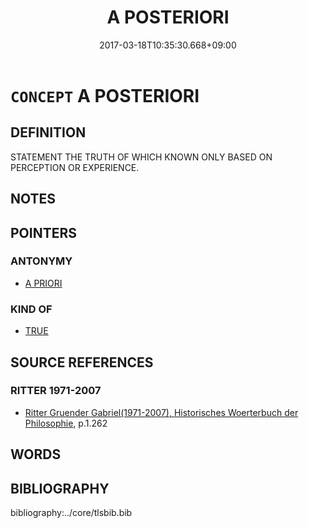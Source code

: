 # -*- mode: mandoku-tls-view -*-
#+TITLE: A POSTERIORI
#+DATE: 2017-03-18T10:35:30.668+09:00        
#+STARTUP: content
* =CONCEPT= A POSTERIORI
:PROPERTIES:
:CUSTOM_ID: uuid-180f811e-64b5-413f-abfa-71fe88148de4
:TR_ZH: 後驗
:END:
** DEFINITION

STATEMENT THE TRUTH OF WHICH KNOWN ONLY BASED ON PERCEPTION OR EXPERIENCE.

** NOTES

** POINTERS
*** ANTONYMY
 - [[tls:concept:A PRIORI][A PRIORI]]

*** KIND OF
 - [[tls:concept:TRUE][TRUE]]

** SOURCE REFERENCES
*** RITTER 1971-2007
 - [[cite:RITTER-1971-2007][Ritter Gruender Gabriel(1971-2007), Historisches Woerterbuch der Philosophie]], p.1.262

** WORDS
   :PROPERTIES:
   :VISIBILITY: children
   :END:
** BIBLIOGRAPHY
bibliography:../core/tlsbib.bib
